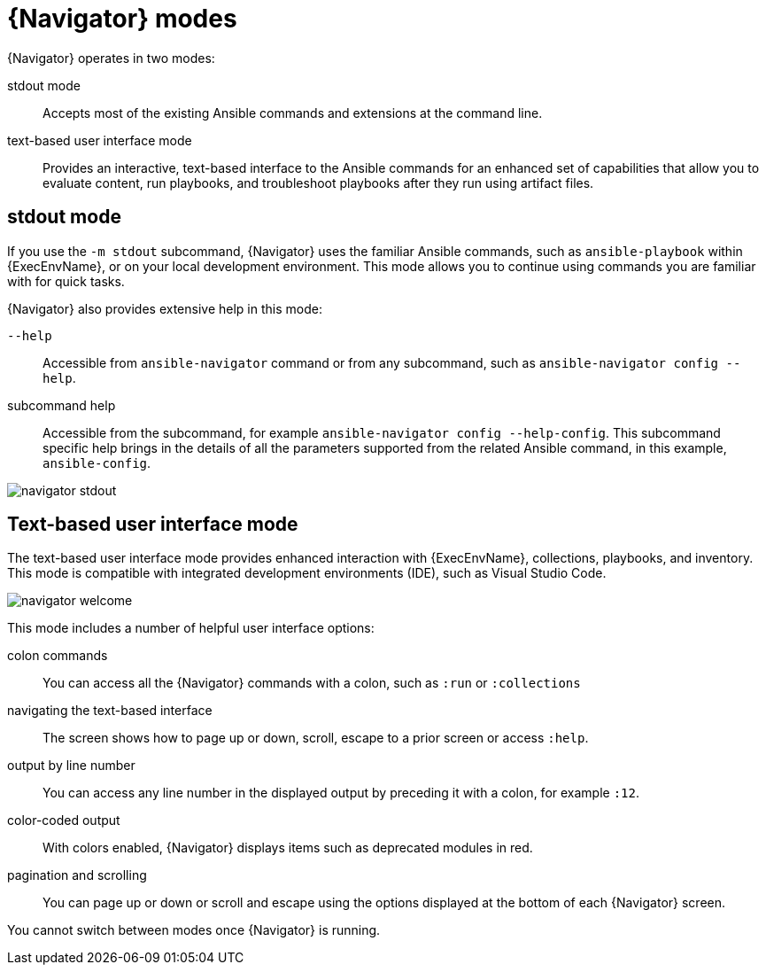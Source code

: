 
[id="con-navigator-mode_{context}"]

= {Navigator} modes

{Navigator} operates in two modes:

[role="_abstract"]

stdout mode:: Accepts most of the existing Ansible commands and extensions at the command line.
text-based user interface mode:: Provides an interactive, text-based interface to the Ansible commands for an enhanced set of capabilities that allow you to evaluate content, run playbooks, and troubleshoot playbooks after they run using artifact files.

== stdout mode

If you use the `-m stdout` subcommand, {Navigator} uses the familiar Ansible commands, such as `ansible-playbook` within {ExecEnvName}, or on your local development environment. This mode allows you to continue using commands you are familiar with for quick tasks.

{Navigator} also provides extensive help in this mode:

`--help`:: Accessible from `ansible-navigator` command or from any subcommand, such as `ansible-navigator config --help`.
subcommand help:: Accessible from the subcommand, for example `ansible-navigator config --help-config`. This subcommand specific help brings in the details of all the parameters supported from the related Ansible command, in this example, `ansible-config`.


image::navigator-stdout.png[]

== Text-based user interface mode

The text-based user interface mode provides enhanced interaction with {ExecEnvName}, collections, playbooks, and inventory. This mode is compatible with integrated development environments (IDE), such as Visual Studio Code.

image::navigator-welcome.png[]

This mode includes a number of helpful user interface options:

colon commands:: You can access all the {Navigator} commands with a colon, such as `:run` or `:collections`
navigating the text-based interface:: The screen shows how to page up or down, scroll, escape to a prior screen or access `:help`.
output by line number:: You can access any line number in the displayed output by preceding it with a colon, for example `:12`.
color-coded output:: With colors enabled, {Navigator} displays items such as deprecated modules in red.
pagination and scrolling:: You can page up or down or scroll and escape using the options displayed at the bottom of each {Navigator} screen.

You cannot switch between modes once {Navigator} is running.
